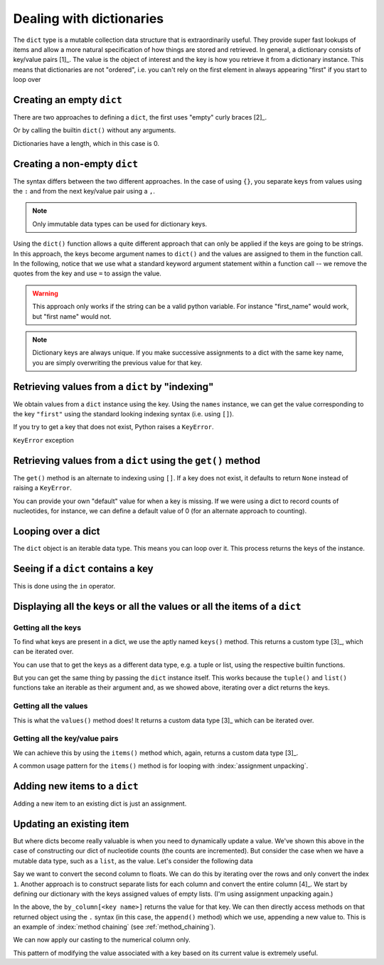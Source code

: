 .. index::
    pair: dict; types

.. _dicts:

Dealing with dictionaries
=========================

The ``dict`` type is a mutable collection data structure that is extraordinarily useful. They provide super fast lookups of items and allow a more natural specification of how things are stored and retrieved. In general, a dictionary consists of key/value pairs [1]_. The value is the object of interest and the key is how you retrieve it from a dictionary instance. This means that dictionaries are not "ordered", i.e. you can't rely on the first element in always appearing "first" if you start to loop over

.. margin::
  
    .. [1] When discussing dictionaries, a key/value pair is referred to as an "item".

.. note you cannot have duplicate keys

Creating an empty ``dict``
--------------------------

There are two approaches to defining a ``dict``, the first uses "empty" curly braces [2]_.

.. margin::
  
    .. [2] A dict is empty if you don't specify any key/value pairs. So having blank spaces, or tab characters within the braces has no impact.

.. jupyter-execute::

    x = {}
    x

Or by calling the builtin ``dict()`` without any arguments.

.. jupyter-execute::

    x = dict()
    x

Dictionaries have a length, which in this case is 0.

.. jupyter-execute::

    len(x)


Creating a non-empty ``dict``
-----------------------------

The syntax differs between the two different approaches. In the case of using ``{}``, you separate keys from values using the ``:`` and from the next key/value pair using a ``,``.

.. jupyter-execute::

    names = {"first": "GAVIN", "last": "Huttley"}
    names

.. note:: Only immutable data types can be used for dictionary keys.

Using the ``dict()`` function allows a quite different approach that can only be applied if the keys are going to be strings. In this approach, the keys become argument names to ``dict()`` and the values are assigned to them in the function call. In the following, notice that we use what a standard keyword argument statement within a function call -- we remove the quotes from the key and use ``=`` to assign the value.

.. jupyter-execute::
    :raises:

    names = dict(first="GAVIN", last="Huttley")
    names

.. warning:: This approach only works if the string can be a valid python variable. For instance "first_name" would work, but "first name" would not.

.. note:: Dictionary keys are always unique. If you make successive assignments to a dict with the same key name, you are simply overwriting the previous value for that key.

.. index::
    pair: KeyError; Exceptions

Retrieving values from a ``dict`` by "indexing"
-----------------------------------------------

We obtain values from a ``dict`` instance using the key. Using the ``names`` instance, we can get the value corresponding to the key ``"first"`` using the standard looking indexing syntax (i.e. using ``[]``).

.. jupyter-execute::

    f = names["first"]
    f

If you try to get a key that does not exist, Python raises a ``KeyError``.

.. jupyter-execute::
    :raises:

    f = names["first name"]


``KeyError`` exception

Retrieving values from a ``dict`` using the ``get()`` method
------------------------------------------------------------

The ``get()`` method is an alternate to indexing using ``[]``. If a key does not exist, it defaults to return ``None`` instead of raising a ``KeyError``.

.. jupyter-execute::

    v = names.get("first name")
    type(v), v

You can provide your own "default" value for when a key is missing. If we were using a dict to record counts of nucleotides, for instance, we can define a default value of 0 (for an alternate approach to counting).

.. jupyter-execute::

    counts = {}
    seq = "ACGGCCG"
    for nucleotide in seq:
        counts[nucleotide] = counts.get(nucleotide, 0) + 1
    
    counts

.. margin:: Counting without using a dict
    :name: no_dict
    
    It's worth showing building counts if you don't use a dict. Let's say we want to use a list instead. Here's one approach.
    
    .. jupyter-execute::
    
        nucleotides = "ACGT"
        seq = "ACGGCCG"
        ordered_counts = [seq.count(nuc) for nuc in nucleotides]
        ordered_counts

    This is compact but does not have the nice association of a count with it's corresponding nucleotide. Hence, looking up the counts of "A" requires getting its index in ``nucleotides`` and using that value to get the count from ``ordered_counts``. This is fragile since it relies on the ordering of both always being the same (not guaranteed for a list). It also doesn't scale well for counting larger length strings (e.g. all dinucleotides or trinucleotides, etc...) since every state must be evaluated.

Looping over a dict
-------------------

The ``dict`` object is an iterable data type. This means you can loop over it. This process returns the keys of the instance.

.. jupyter-execute::

    for k in counts:
        # printing both the key and it's value
        print(k, counts[k])

Seeing if a ``dict`` contains a key
-----------------------------------

This is done using the ``in`` operator.

.. jupyter-execute::

    has_a = "A" in counts
    has_a

.. jupyter-execute::

    has_t = "T" in counts
    has_t

Displaying all the keys or all the values or all the items of a ``dict``
------------------------------------------------------------------------

Getting all the keys
^^^^^^^^^^^^^^^^^^^^

To find what keys are present  in a dict, we use the aptly named ``keys()`` method. This returns a custom type [3]_, which can be iterated over.

.. jupyter-execute::

    v = counts.keys()
    type(v)

You can use that to get the keys as a different data type, e.g. a tuple or list, using the respective builtin functions.

.. jupyter-execute::

    keys = tuple(counts.keys())
    keys

But you can get the same thing by passing the ``dict`` instance itself. This works because the ``tuple()`` and ``list()`` functions take an iterable as their argument and, as we showed above, iterating over a dict returns the keys.

.. jupyter-execute::

    keys = tuple(counts)
    keys

Getting all the values
^^^^^^^^^^^^^^^^^^^^^^

This is what the ``values()`` method does! It returns a custom data type [3]_ which can be iterated over.

.. jupyter-execute::

    counts.values()

Getting all the key/value pairs
^^^^^^^^^^^^^^^^^^^^^^^^^^^^^^^

We can achieve this by using the ``items()`` method which, again, returns a custom data type [3]_.

.. jupyter-execute::

    counts.items()

A common usage pattern for the ``items()`` method is for looping with :index:`assignment unpacking`.

.. jupyter-execute::

    for key, value in counts.items():
        print(f"key={key} and value={value}")

.. margin::
  
    .. [3] These custom types can all be iterated over and/or used to create one of the other standard data types by using their builtin functions, e.g. ``list()``, ``tuple()``.

Adding new items to a ``dict``
------------------------------

Adding a new item to an existing dict is just an assignment.

.. jupyter-execute::

    counts["T"] = 0

Updating an existing item
-------------------------

But where dicts become really valuable is when you need to dynamically update a value. We've shown this above in the case of constructing our dict of nucleotide counts (the counts are incremented). But consider the case when we have a mutable data type, such as a ``list``, as the value. Let's consider the following data

.. jupyter-execute::

    data = [['FlyingFox', '8.57'],
            ['DogFaced', '7.66'],
            ['edge.0', '4.66']]

Say we want to convert the second column to floats. We can do this by iterating over the rows and only convert the index ``1``. Another approach is to construct separate lists for each column and convert the entire column [4]_. We start by defining our dictionary with the keys assigned values of empty lists. (I'm using assignment unpacking again.)

.. margin::
  
    .. [4] I know this is a little contrived, but it's the best example I can come up with right now. The point is how we can update the value of a mutable object!

.. jupyter-execute::

    by_column = {"name": [], "stat": []}
    for name, stat in data:
        by_column["name"].append(name)
        by_column["stat"].append(stat)
    
    by_column

In the above, the ``by_column[<key name>]`` returns the value for that key. We can then directly access methods on that returned object using the ``.`` syntax (in this case, the ``append()`` method) which we use, appending a new value to.  This is an example of :index:`method chaining` (see :ref:`method_chaining`).

We can now apply our casting to the numerical column only.

.. jupyter-execute::

    by_column["stat"] = [float(v) for v in by_column["stat"]]
    by_column

This pattern of modifying the value associated with a key based on its current value is extremely useful.
